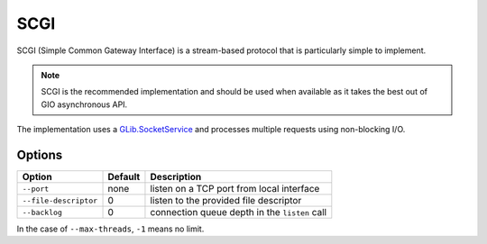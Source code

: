 SCGI
====

SCGI (Simple Common Gateway Interface) is a stream-based protocol that is
particularly simple to implement.

.. note::

    SCGI is the recommended implementation and should be used when available as
    it takes the best out of GIO asynchronous API.

The implementation uses a `GLib.SocketService`_ and processes multiple requests
using non-blocking I/O.

.. _GLib.SocketService: http://valadoc.org/#!api=gio-2.0/GLib.SocketService

Options
-------

+-----------------------+---------+-----------------------------------------------+
| Option                | Default | Description                                   |
+=======================+=========+===============================================+
| ``--port``            | none    | listen on a TCP port from local interface     |
+-----------------------+---------+-----------------------------------------------+
| ``--file-descriptor`` | 0       | listen to the provided file descriptor        |
+-----------------------+---------+-----------------------------------------------+
| ``--backlog``         | 0       | connection queue depth in the ``listen`` call |
+-----------------------+---------+-----------------------------------------------+

In the case of ``--max-threads``, ``-1`` means no limit.

